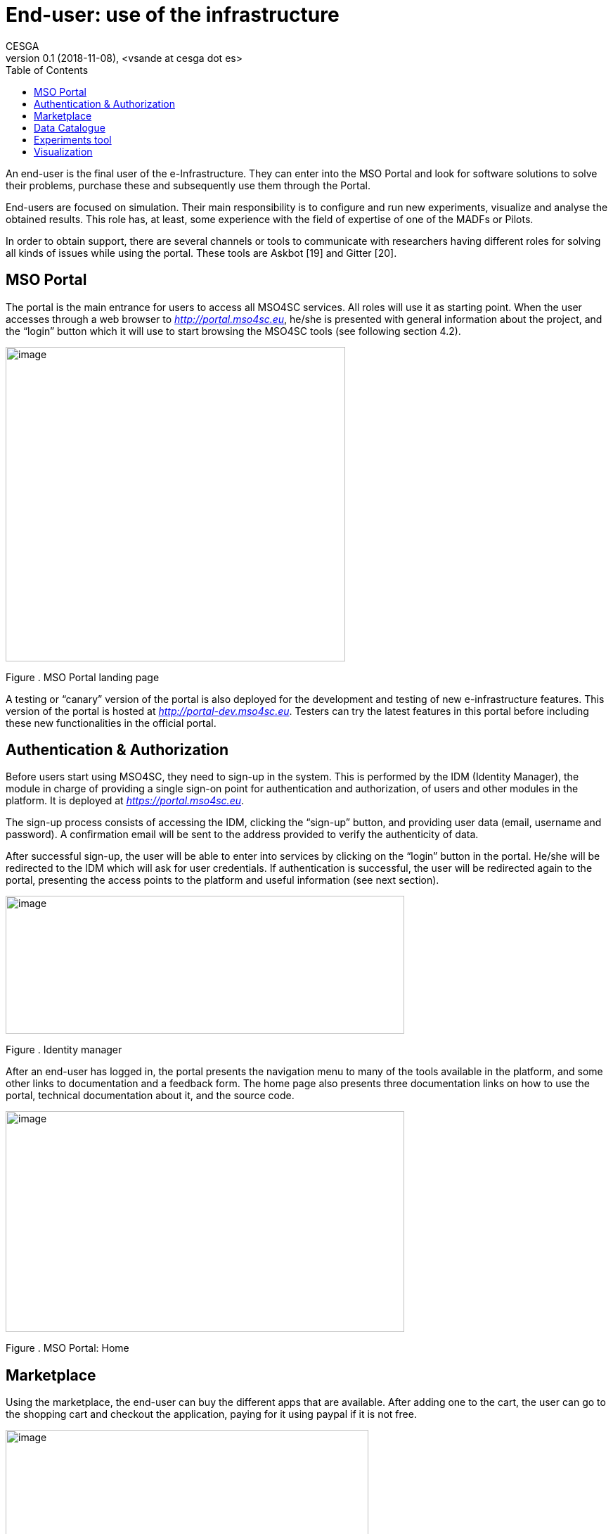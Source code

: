 [[end-user-use-of-the-infrastructure]]
= End-user: use of the infrastructure
CESGA
v0.1 (2018-11-08), <vsande at cesga dot es>
:toc:

An end-user is the final user of the e-Infrastructure. They can enter into the MSO Portal and look for software solutions to solve their problems, purchase these and subsequently use them through the Portal.

End-users are focused on simulation. Their main responsibility is to configure and run new experiments, visualize and analyse the obtained results. This role has, at least, some experience with the field of expertise of one of the MADFs or Pilots.

In order to obtain support, there are several channels or tools to communicate with researchers having different roles for solving all kinds of issues while using the portal. These tools are Askbot [19] and Gitter [20].

[[mso-portal]]
== MSO Portal

The portal is the main entrance for users to access all MSO4SC services. All roles will use it as starting point. When the user accesses through a web browser to http://portal.mso4sc.eu[_http://portal.mso4sc.eu_], he/she is presented with general information about the project, and the “login” button which it will use to start browsing the MSO4SC tools (see following section 4.2).

image:media/image4.png[image,width=483,height=447]

[[_Toc520829699]]Figure . MSO Portal landing page

A testing or “canary” version of the portal is also deployed for the development and testing of new e-infrastructure features. This version of the portal is hosted at http://portal-dev.mso4sc.eu[_http://portal-dev.mso4sc.eu_]. Testers can try the latest features in this portal before including these new functionalities in the official portal.

[[authentication-authorization]]
== Authentication & Authorization

Before users start using MSO4SC, they need to sign-up in the system. This is performed by the IDM (Identity Manager), the module in charge of providing a single sign-on point for authentication and authorization, of users and other modules in the platform. It is deployed at https://portal.mso4sc.eu[_https://portal.mso4sc.eu_].

The sign-up process consists of accessing the IDM, clicking the “sign-up” button, and providing user data (email, username and password). A confirmation email will be sent to the address provided to verify the authenticity of data.

After successful sign-up, the user will be able to enter into services by clicking on the “login” button in the portal. He/she will be redirected to the IDM which will ask for user credentials. If authentication is successful, the user will be redirected again to the portal, presenting the access points to the platform and useful information (see next section).

image:media/image5.png[image,width=567,height=196]

[[_Toc520829700]]Figure . Identity manager

After an end-user has logged in, the portal presents the navigation menu to many of the tools available in the platform, and some other links to documentation and a feedback form. The home page also presents three documentation links on how to use the portal, technical documentation about it, and the source code.

image:media/image6.png[image,width=567,height=314]

[[_Toc520829701]]Figure . MSO Portal: Home

[[section]]


[[marketplace]]
== [[_drkidddcjx4a]][[_Toc520829641]] Marketplace

Using the marketplace, the end-user can buy the different apps that are available. After adding one to the cart, the user can go to the shopping cart and checkout the application, paying for it using paypal if it is not free.

image:media/image7.png[image,width=516,height=408]

[[_Toc520829702]]Figure . MSO Portal: MarketPlace

Purchased applications will appear under “My Inventory” menu. Those applications will remain there eligible to be used in the rest of the platform by the purchaser.

[[data-catalogue]]
== Data Catalogue

In the data catalogue the end user is able to browse the public and private datasets that belong to him. He/she can easily create new organizations (a group of users and datasets), and add new datasets to them.

image:media/image8.png[image,width=567,height=446]

[[_Toc520829703]]Figure . MSO Portal: Data Catalogue

Each dataset is composed by zero or more data files that the user can reference later-on as inputs in the experiments tool (see next section). Similarly, in the same tool, the user can reference the datasets themselves to store the simulation outputs.

[[experiments-tool]]
== Experiments tool

Using the experiments tool, an end user can create/delete instances of the applications purchased from the marketplace. An instance is an application with a concrete configuration (a set of inputs). Among these inputs, the end-user is able to select the computing infrastructures that the simulation will use, as well as input/output datasets from the ones it has available in the data catalogue.

image:media/image9.png[image,width=521,height=421]

[[_Toc520829704]]Figure . MSO Portal: Experiments tool

Once an instance has been created, it can be run.

image:media/image10.png[image,width=417,height=381]

[[_Toc520829705]]Figure . MSO Portal: Monitoring

While executing the instance, the end user is able to see its logs. The coloured state button (in the image above) can be grey: if no instance is selected; yellow: if the instance is ready to run; blue: if the instance is running; red: if the instance failed at some point; and green: if the instance successfully finished.

But before creating an instance, the user has to enter its settings. In this tab, three sections appear:

1.  **Data Catalogue Key**: Is the user personal key of the data catalogue (can be found in the data catalogue user profile, at the bottom left). This key is necessary to be set in order the application will be able to publish the outputs to the data catalogue after finishing its executions.
2.  **Computing infrastructures**: In here the end user can define the credentials of all the computing infrastructures that the user has access to. This will be used later by the platform to run the simulations in the name of the user.
3.  **SSH tunnels**: It is usual that computing infrastructures or nodes will not be accessible directly through internet, but from a gateway entry point. In this section one can optionally define such gateways.

image:media/image11.png[image,width=516,height=594]

[[_Toc520829706]]Figure . MSO Portal: Infrastructure settings

[[visualization]]
== Visualization

The visualization module enables the end-user to create new graphic desktops from where he/she can visualize and pre/post-process datasets through the graphics tools installed in the infrastructure. A “view only” link is also available in case the user can share what is done with other users or stakeholders.

image:media/image12.png[image,width=567,height=153]

[[_Toc520829707]]Figure . MSO Portal: Launch remote desktops

These infrastructures can be set in the settings tab similarly to the experiments tool. Each visualization infrastructure defines its underlying technology (only noVNC is supported at the moment), the user credentials, and other specific information related to the used technology.

image:media/image13.png[image,width=402,height=305]

[[_Toc520829708]]Figure . MSO Portal: Remote desktop settings

